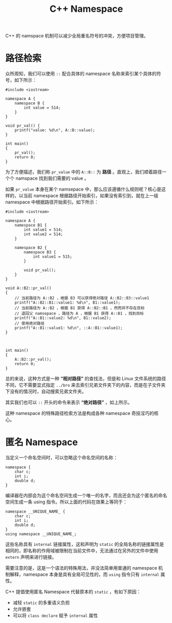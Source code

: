:PROPERTIES:
:ID:       f2189871-0f1e-43e9-8357-9975cdbeca9f
:END:
#+title: C++ Namespace

C++ 的 namspace 机制可以减少全局重名符号的冲突，方便项目管理。

* 路径检索
众所周知，我们可以使用 ~::~ 配合具体的 namespace 名称来索引某个具体的符号，如下所示：

#+begin_src C++
#include <iostream>

namespace A {
	namespace B {
		int value = 514;
	}
}

void pr_val() {
	printf("value: %d\n", A::B::value);
}

int main()
{
	pr_val();
	return 0;
}
#+end_src

#+RESULTS:
: value: 514

为了方便描述，我们称 ~pr_value~ 中的 ~A::B::~ 为 *路径* 。直观上，我们顺着路径一个个 namspace 找到我们需要的 value 。

如果 ~pr_value~ 本身在某个 namsepace 中，那么应该遵循什么规则呢？核心是这样的，以当前 namespace 根据路径开始索引，如果没有索引到，就在上一级 namespace 中根据路径开始索引。如下所示：

#+begin_src C++
#include <iostream>

namespace A {
	namespace B1 {
		int value1 = 514;
		int value2 = 514;
	}

	namespace B2 {
		namespace B3 {
			int value1 = 515;
		}

		void pr_val();
	}
}

void A::B2::pr_val()
{
	// 当前路径为 A::B2 ，根据 B3 可以获得绝对路径 A::B2::B3::value1 
	printf("A::B2::B1::value1: %d\n", B1::value1);
	// 当前路径为 A::B2 ，根据 B1 获得 A::B2::B1 ，然而并不存在目标
	// 退回父 namsepace ，路径为 A ，根据 B1 获得 A::B1 ，找到目标
	printf("A::B1::value2: %d\n", B1::value2);
	// 使用绝对路径
	printf("A::B1::value1: %d\n", ::A::B1::value1);
}



int main()
{
	A::B2::pr_val();
	return 0;
}
#+end_src

#+RESULTS:
: A::B2::B1::value1: 514
: A::B1::value2: 514
: A::B1::value1: 514

总的来说，这种方式是一种 *“相对路径”* 的查找法，但是和 Linux 文件系统的路径不同，它不需要显式指定 ~../bro~ 来去索引兄弟文件夹下的内容，而是在子文件夹下没有的情况时，自动搜索兄弟文件夹。

其实我们也可以 ~::~ 开头的命令来表示 *“绝对路径”* ，如上所示。

这种 namespace 的特殊路径检索方法是构成各种 namespace 奇技淫巧的核心。

* 匿名 Namespace 
当定义一个命名空间时，可以忽略这个命名空间的名称：

#+begin_src c++
namespace {
    char c;
    int i;
    double d;
}
#+end_src

编译器在内部会为这个命名空间生成一个唯一的名字，而且还会为这个匿名的命名空间生成一条 using 指令。所以上面的代码在效果上等同于：

#+begin_src c++
namespace __UNIQUE_NAME_ {
    char c;
    int i;
    double d;
}
using namespace __UNIQUE_NAME_;
#+end_src

这些名称具有 =internal= 链接属性，这和声明为 =static= 的全局名称的链接属性是相同的，即名称的作用域被限制在当前文件中，无法通过在另外的文件中使用 =extern= 声明来进行链接。

需要注意的是，这是一个语法的特殊用法，并没法简单用普通的 namespace 机制解释，namespace 本身是具有全局可见性的，而 ~using~ 指令只有 =internal= 属性。 

C++ 提倡使用匿名 Namespace 代替原本的 =static= ，有如下原因：

- 减轻 =static= 的多重语义负担
- 允许嵌套
- 可以将 =class declare= 赋予 =internal= 属性
